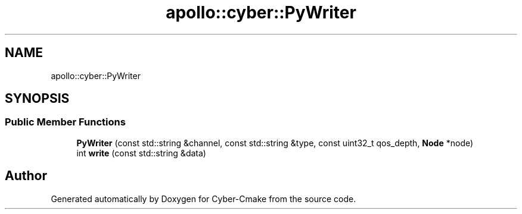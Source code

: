 .TH "apollo::cyber::PyWriter" 3 "Thu Aug 31 2023" "Cyber-Cmake" \" -*- nroff -*-
.ad l
.nh
.SH NAME
apollo::cyber::PyWriter
.SH SYNOPSIS
.br
.PP
.SS "Public Member Functions"

.in +1c
.ti -1c
.RI "\fBPyWriter\fP (const std::string &channel, const std::string &type, const uint32_t qos_depth, \fBNode\fP *node)"
.br
.ti -1c
.RI "int \fBwrite\fP (const std::string &data)"
.br
.in -1c

.SH "Author"
.PP 
Generated automatically by Doxygen for Cyber-Cmake from the source code\&.
